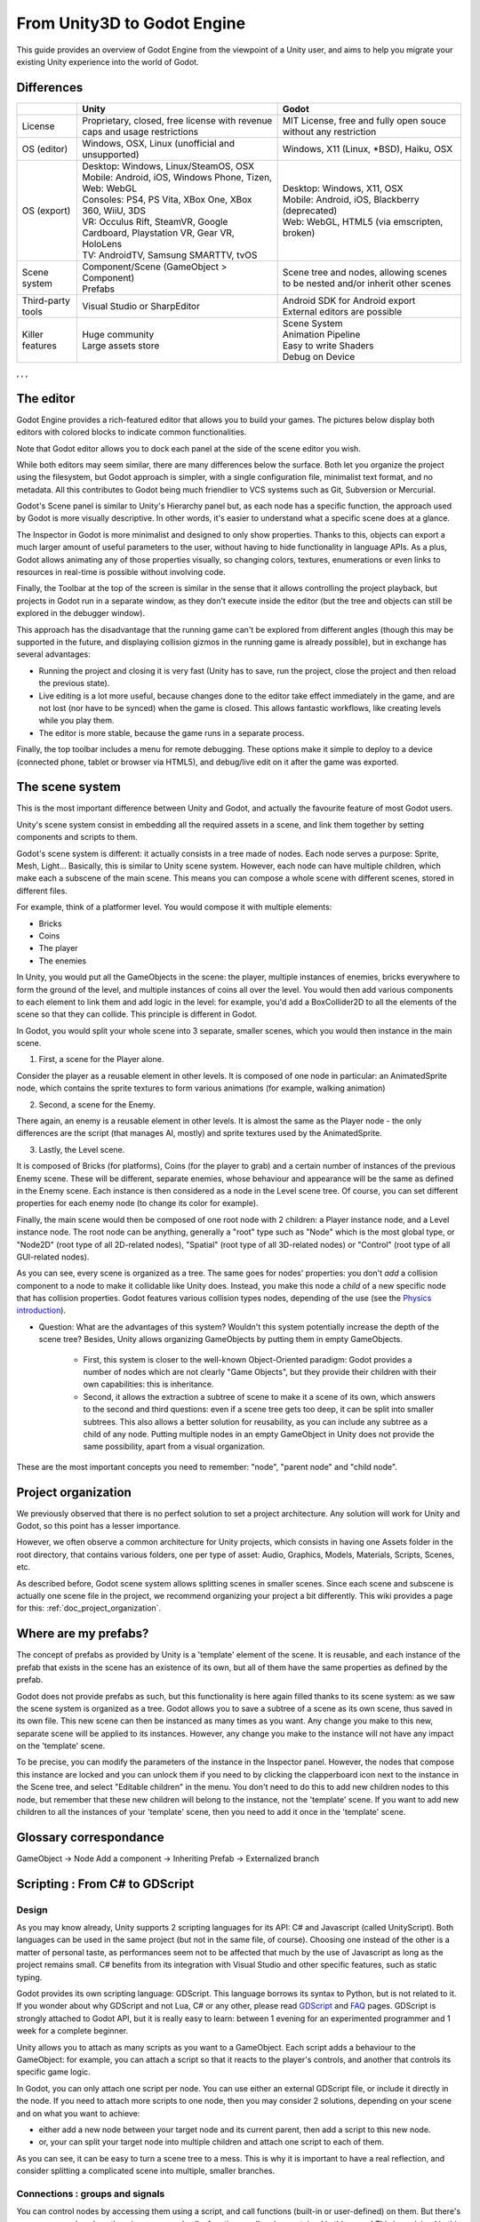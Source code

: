 .. _unity3D_to_godot:

..    references : 
..    https://wiki.unrealengine.com/Unity3D_Developer's_Guide_to_Unreal_Engine_4
..    https://docs.unrealengine.com/latest/INT/GettingStarted/FromUnity/

From Unity3D to Godot Engine
============================

This guide provides an overview of Godot Engine from the viewpoint of a Unity user, and aims to help you migrate your existing Unity experience into the world of Godot.

Differences
-----------

+-------------------+-----------------------------------------------------------------------------------+----------------------------------------------------------------------------------------------------------------+
|                   | Unity                                                                             | Godot                                                                                                          |
+===================+===================================================================================+================================================================================================================+
| License           | Proprietary, closed, free license with revenue caps and usage restrictions        | MIT License,  free and fully open souce without any restriction                                                |
+-------------------+-----------------------------------------------------------------------------------+----------------------------------------------------------------------------------------------------------------+
| OS (editor)       | Windows, OSX, Linux (unofficial and unsupported)                                  | Windows, X11 (Linux, *BSD), Haiku, OSX                                                                         |
+-------------------+-----------------------------------------------------------------------------------+----------------------------------------------------------------------------------------------------------------+
| OS (export)       | | Desktop: Windows, Linux/SteamOS, OSX                                            | | Desktop: Windows, X11, OSX                                                                                   |
|                   | | Mobile: Android, iOS, Windows Phone, Tizen,                                     | | Mobile: Android, iOS, Blackberry (deprecated)                                                                |
|                   | | Web: WebGL                                                                      | | Web: WebGL, HTML5 (via emscripten, broken)                                                                   |
|                   | | Consoles: PS4, PS Vita, XBox One, XBox 360, WiiU, 3DS                           |                                                                                                                |
|                   | | VR: Occulus Rift, SteamVR, Google Cardboard, Playstation VR, Gear VR, HoloLens  |                                                                                                                |
|                   | | TV: AndroidTV, Samsung SMARTTV, tvOS                                            |                                                                                                                |
+-------------------+-----------------------------------------------------------------------------------+----------------------------------------------------------------------------------------------------------------+
| Scene system      | | Component/Scene (GameObject > Component)                                        | Scene tree and nodes, allowing scenes to be nested and/or inherit other scenes                                 |
|                   | | Prefabs                                                                         |                                                                                                                |
+-------------------+-----------------------------------------------------------------------------------+----------------------------------------------------------------------------------------------------------------+
| Third-party tools | Visual Studio or SharpEditor                                                      | | Android SDK for Android export                                                                               |
|                   |                                                                                   | | External editors are possible                                                                                |
+-------------------+-----------------------------------------------------------------------------------+----------------------------------------------------------------------------------------------------------------+
| Killer features   | | Huge community                                                                  | | Scene System                                                                                                 |
|                   | | Large assets store                                                              | | Animation Pipeline                                                                                           |
|                   |                                                                                   | | Easy to write Shaders                                                                                        |
|                   |                                                                                   | | Debug on Device                                                                                              |
|                   |                                                                                   |                                                                                                                |
|                   |                                                                                   |                                                                                                                |
+-------------------+-----------------------------------------------------------------------------------+----------------------------------------------------------------------------------------------------------------+

, , , 

The editor
----------

Godot Engine provides a rich-featured editor that allows you to build your games. The pictures below display both editors with colored blocks to indicate common functionalities.

.. image:: /img/unity-gui-overlay.png
.. image:: /img/godot-gui-overlay.png


Note that Godot editor allows you to dock each panel at the side of the scene editor you wish.

While both editors may seem similar, there are many differences below the surface. Both let you organize the project using the filesystem, but Godot approach is simpler, with a single configuration file, minimalist text format, and no metadata. All this contributes to Godot being much friendlier to VCS systems such as Git, Subversion or Mercurial.

Godot's Scene panel is similar to Unity's Hierarchy panel but, as each node has a specific function, the approach used by Godot is more visually descriptive. In other words, it's easier to understand what a specific scene does at a glance.

The Inspector in Godot is more minimalist and designed to only show properties. Thanks to this, objects can export a much larger amount of useful parameters to the user, without having to hide functionality in language APIs. As a plus, Godot allows animating any of those properties visually, so changing colors, textures, enumerations or even links to resources in real-time is possible without involving code.

Finally, the Toolbar at the top of the screen is similar in the sense that it allows controlling the project playback, but projects in Godot run in a separate window, as they don't execute inside the editor (but the tree and objects can still be explored in the debugger window). 

This approach has the disadvantage that the running game can't be explored from different angles (though this may be supported in the future, and displaying collision gizmos in the running game is already possible), but in exchange has several advantages:

- Running the project and closing it is very fast (Unity has to save, run the project, close the project and then reload the previous state).
- Live editing is a lot more useful, because changes done to the editor take effect immediately in the game, and are not lost (nor have to be synced) when the game is closed. This allows fantastic workflows, like creating levels while you play them. 
- The editor is more stable, because the game runs in a separate process.

Finally, the top toolbar includes a menu for remote debugging. These options make it simple to deploy to a device (connected phone, tablet or browser via HTML5), and debug/live edit on it after the game was exported.

The scene system
----------------

This is the most important difference between Unity and Godot, and actually the favourite feature of most Godot users.

Unity's scene system consist in embedding all the required assets in a scene, and link them together by setting components and scripts to them. 

Godot's scene system is different: it actually consists in a tree made of nodes. Each node serves a purpose: Sprite, Mesh, Light... Basically, this is similar to Unity scene system. However, each node can have multiple children, which make each a subscene of the main scene. This means you can compose a whole scene with different scenes, stored in different files.

For example, think of a platformer level. You would compose it with multiple elements:

- Bricks
- Coins
- The player
- The enemies


In Unity, you would put all the GameObjects in the scene: the player, multiple instances of enemies, bricks everywhere to form the ground of the level, and multiple instances of coins all over the level. You would then add various components to each element to link them and add logic in the level: for example, you'd add a BoxCollider2D to all the elements of the scene so that they can collide. This principle is different in Godot.

In Godot, you would split your whole scene into 3 separate, smaller scenes, which you would then instance in the main scene.

1. First, a scene for the Player alone.

Consider the player as a reusable element in other levels. It is composed of one node in particular: an AnimatedSprite node, which contains the sprite textures to form various animations (for example, walking animation)

2. Second, a scene for the Enemy.

There again, an enemy is a reusable element in other levels. It is almost the same as the Player node - the only differences are the script (that manages AI, mostly) and sprite textures used by the AnimatedSprite.

3. Lastly, the Level scene.

It is composed of Bricks (for platforms), Coins (for the player to grab) and a certain number of instances of the previous Enemy scene. These will be different, separate enemies, whose behaviour and appearance will be the same as defined in the Enemy scene. Each instance is then considered as a node in the Level scene tree. Of course, you can set different properties for each enemy node (to change its color for example).

Finally, the main scene would then be composed of one root node with 2 children: a Player instance node, and a Level instance node. 
The root node can be anything, generally a "root" type such as "Node" which is the most global type, or "Node2D" (root type of all 2D-related nodes), "Spatial" (root type of all 3D-related nodes) or "Control" (root type of all GUI-related nodes).


As you can see, every scene is organized as a tree. The same goes for nodes' properties: you don't *add* a collision component to a node to make it collidable like Unity does. Instead, you make this node a *child* of a new specific node that has collision properties. Godot features various collision types nodes, depending of the use (see the `Physics introduction <../tutorials/2d/physics_introduction>`_).

- Question: What are the advantages of this system? Wouldn't this system potentially increase the depth of the scene tree? Besides, Unity allows organizing GameObjects by putting them in empty GameObjects.

    - First, this system is closer to the well-known Object-Oriented paradigm: Godot provides a number of nodes which are not clearly "Game Objects", but they provide their children with their own capabilities: this is inheritance.
    - Second, it allows the extraction a subtree of scene to make it a scene of its own, which answers to the second and third questions: even if a scene tree gets too deep, it can be split into smaller subtrees. This also allows a better solution for reusability, as you can include any subtree as a child of any node. Putting multiple nodes in an empty GameObject in Unity does not provide the same possibility, apart from a visual organization.


These are the most important concepts you need to remember: "node", "parent node" and "child node".


Project organization
--------------------

.. image:: /img/unity-project-organization-example.png

We previously observed that there is no perfect solution to set a project architecture. Any solution will work for Unity and Godot, so this point has a lesser importance.

However, we often observe a common architecture for Unity projects, which consists in having one Assets folder in the root directory, that contains various folders, one per type of asset: Audio, Graphics, Models, Materials, Scripts, Scenes, etc.

As described before, Godot scene system allows splitting scenes in smaller scenes. Since each scene and subscene is actually one scene file in the project, we recommend organizing your project a bit differently. This wiki provides a page for this: :ref:`doc_project_organization`.


Where are my prefabs?
---------------------

The concept of prefabs as provided by Unity is a 'template' element of the scene. It is reusable, and each instance of the prefab that exists in the scene has an existence of its own, but all of them have the same properties as defined by the prefab.

Godot does not provide prefabs as such, but this functionality is here again filled thanks to its scene system: as we saw the scene system is organized as a tree. Godot allows you to save a subtree of a scene as its own scene, thus saved in its own file. This new scene can then be instanced as many times as you want. Any change you make to this new, separate scene will be applied to its instances. However, any change you make to the instance will not have any impact on the 'template' scene.

.. image:: /img/save-branch-as-scene.png

To be precise, you can modify the parameters of the instance in the Inspector panel. However, the nodes that compose this instance are locked and you can unlock them if you need to by clicking the clapperboard icon next to the instance in the Scene tree, and select "Editable children" in the menu. You don't need to do this to add new children nodes to this node, but remember that these new children will belong to the instance, not the 'template' scene. If you want to add new children to all the instances of your 'template' scene, then you need to add it once in the 'template' scene.

.. image:: /img/editable-children.png

Glossary correspondance
-----------------------

GameObject -> Node
Add a component -> Inheriting
Prefab -> Externalized branch


Scripting : From C# to GDScript
-------------------------------

Design
^^^^^^

As you may know already, Unity supports 2 scripting languages for its API: C# and Javascript (called UnityScript). Both languages can be used in the same project (but not in the same file, of course). Choosing one instead of the other is a matter of personal taste, as performances seem not to be affected that much by the use of Javascript as long as the project remains small. C# benefits from its integration with Visual Studio and other specific features, such as static typing.

Godot provides its own scripting language: GDScript. This language borrows its syntax to Python, but is not related to it. If you wonder about why GDScript and not Lua, C# or any other, please read `GDScript <gdscript>`_ and `FAQ <faq>`_ pages. GDScript is strongly attached to Godot API, but it is really easy to learn: between 1 evening for an experimented programmer and 1 week for a complete beginner.

Unity allows you to attach as many scripts as you want to a GameObject. Each script adds a behaviour to the GameObject: for example, you can attach a script so that it reacts to the player's controls, and another that controls its specific game logic.

In Godot, you can only attach one script per node. You can use either an external GDScript file, or include it directly in the node. If you need to attach more scripts to one node, then you may consider 2 solutions, depending on your scene and on what you want to achieve:

- either add a new node between your target node and its current parent, then add a script to this new node. 
- or, your can split your target node into multiple children and attach one script to each of them.
  
As you can see, it can be easy to turn a scene tree to a mess. This is why it is important to have a real reflection, and consider splitting a complicated scene into multiple, smaller branches.

Connections : groups and signals
^^^^^^^^^^^^^^^^^^^^^^^^^^^^^^^^

You can control nodes by accessing them using a script, and call functions (built-in or user-defined) on them. But there's more: you can also place them in a group and call a function on all nodes contained in this group! This is explained in `this page <../tutorials/step_by_step/scripting_continued#groups>`_.

But there's more! Certain nodes throw signals when certain actions happen. You can connect these signals to call a specific function when they happen. Note that you can define your own signals and send them whenever you want. This feature is documented `here <gdscript.html#signals>`_.



Using Godot in C++
------------------

Just for your information, Godot also allows you to develop your project directly in C++ by using its API, which is not possible with Unity at the moment. As an example, you can consider Godot Engine's editor as a "game" written in C++ using Godot API. 

If you are interested in using Godot in C++, you may want to start reading the `Developing in C++ <_developing.html>`_ page.

